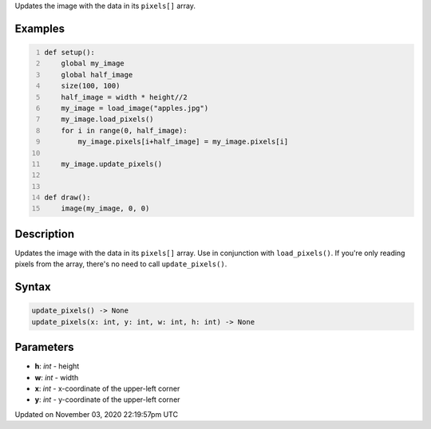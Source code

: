 .. title: update_pixels()
.. slug: py5image_update_pixels
.. date: 2020-11-03 22:19:57 UTC+00:00
.. tags:
.. category:
.. link:
.. description: py5 update_pixels() documentation
.. type: text

Updates the image with the data in its ``pixels[]`` array.

Examples
========

.. raw:: html

    <div class="example-table">

.. raw:: html

    <div class="example-row"><div class="example-cell-image">

.. image:: /images/reference/Py5Image_update_pixels_0.png
    :alt: example picture for update_pixels()

.. raw:: html

    </div><div class="example-cell-code">

.. code:: python
    :number-lines:

    def setup():
        global my_image
        global half_image
        size(100, 100)
        half_image = width * height//2
        my_image = load_image("apples.jpg")
        my_image.load_pixels()
        for i in range(0, half_image):
            my_image.pixels[i+half_image] = my_image.pixels[i]

        my_image.update_pixels()


    def draw():
        image(my_image, 0, 0)

.. raw:: html

    </div></div>

.. raw:: html

    </div>

Description
===========

Updates the image with the data in its ``pixels[]`` array. Use in conjunction with ``load_pixels()``. If you're only reading pixels from the array, there's no need to call ``update_pixels()``.

Syntax
======

.. code:: python

    update_pixels() -> None
    update_pixels(x: int, y: int, w: int, h: int) -> None

Parameters
==========

* **h**: `int` - height
* **w**: `int` - width
* **x**: `int` - x-coordinate of the upper-left corner
* **y**: `int` - y-coordinate of the upper-left corner


Updated on November 03, 2020 22:19:57pm UTC

